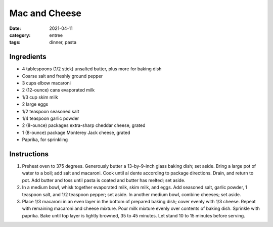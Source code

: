 =======================================
Mac and Cheese
=======================================

:date: 2021-04-11
:category: entree
:tags: dinner, pasta


Ingredients
------------

- 4 tablespoons (1/2 stick) unsalted butter, plus more for baking dish
- Coarse salt and freshly ground pepper
- 3 cups elbow macaroni
- 2 (12-ounce) cans evaporated milk
- 1/3 cup skim milk
- 2 large eggs
- 1/2 teaspoon seasoned salt
- 1/4 teaspoon garlic powder
- 2 (8-ounce) packages extra-sharp cheddar cheese, grated
- 1 (8-ounce) package Monterey Jack cheese, grated
- Paprika, for sprinkling

Instructions
-------------

1. Preheat oven to 375 degrees. Generously butter a 13-by-9-inch glass baking dish; set
   aside. Bring a large pot of water to a boil; add salt and macaroni. Cook until al dente
   according to package directions. Drain, and return to pot. Add butter and toss until pasta
   is coated and butter has melted; set aside.
2. In a medium bowl, whisk together evaporated milk, skim milk, and eggs. Add seasoned
   salt, garlic powder, 1 teaspoon salt, and 1/2 teaspoon pepper; set aside. In another
   medium bowl, combine cheeses; set aside.
3. Place 1/3 macaroni in an even layer in the bottom of prepared baking dish; cover evenly
   with 1/3 cheese. Repeat with remaining macaroni and cheese mixture. Pour milk mixture
   evenly over contents of baking dish. Sprinkle with paprika. Bake until top layer is lightly
   browned, 35 to 45 minutes. Let stand 10 to 15 minutes before serving.
